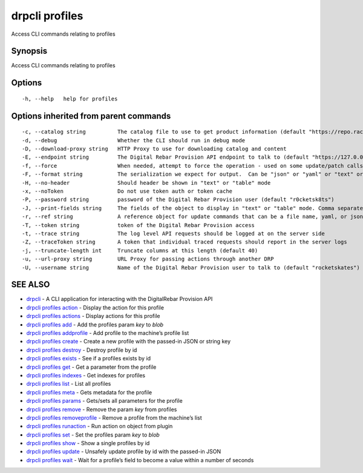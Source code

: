 drpcli profiles
---------------

Access CLI commands relating to profiles

Synopsis
~~~~~~~~

Access CLI commands relating to profiles

Options
~~~~~~~

::

     -h, --help   help for profiles

Options inherited from parent commands
~~~~~~~~~~~~~~~~~~~~~~~~~~~~~~~~~~~~~~

::

     -c, --catalog string          The catalog file to use to get product information (default "https://repo.rackn.io")
     -d, --debug                   Whether the CLI should run in debug mode
     -D, --download-proxy string   HTTP Proxy to use for downloading catalog and content
     -E, --endpoint string         The Digital Rebar Provision API endpoint to talk to (default "https://127.0.0.1:8092")
     -f, --force                   When needed, attempt to force the operation - used on some update/patch calls
     -F, --format string           The serialization we expect for output.  Can be "json" or "yaml" or "text" or "table" (default "json")
     -H, --no-header               Should header be shown in "text" or "table" mode
     -x, --noToken                 Do not use token auth or token cache
     -P, --password string         password of the Digital Rebar Provision user (default "r0cketsk8ts")
     -J, --print-fields string     The fields of the object to display in "text" or "table" mode. Comma separated
     -r, --ref string              A reference object for update commands that can be a file name, yaml, or json blob
     -T, --token string            token of the Digital Rebar Provision access
     -t, --trace string            The log level API requests should be logged at on the server side
     -Z, --traceToken string       A token that individual traced requests should report in the server logs
     -j, --truncate-length int     Truncate columns at this length (default 40)
     -u, --url-proxy string        URL Proxy for passing actions through another DRP
     -U, --username string         Name of the Digital Rebar Provision user to talk to (default "rocketskates")

SEE ALSO
~~~~~~~~

-  `drpcli <drpcli.html>`__ - A CLI application for interacting with the
   DigitalRebar Provision API
-  `drpcli profiles action <drpcli_profiles_action.html>`__ - Display
   the action for this profile
-  `drpcli profiles actions <drpcli_profiles_actions.html>`__ - Display
   actions for this profile
-  `drpcli profiles add <drpcli_profiles_add.html>`__ - Add the profiles
   param *key* to *blob*
-  `drpcli profiles addprofile <drpcli_profiles_addprofile.html>`__ -
   Add profile to the machine’s profile list
-  `drpcli profiles create <drpcli_profiles_create.html>`__ - Create a
   new profile with the passed-in JSON or string key
-  `drpcli profiles destroy <drpcli_profiles_destroy.html>`__ - Destroy
   profile by id
-  `drpcli profiles exists <drpcli_profiles_exists.html>`__ - See if a
   profiles exists by id
-  `drpcli profiles get <drpcli_profiles_get.html>`__ - Get a parameter
   from the profile
-  `drpcli profiles indexes <drpcli_profiles_indexes.html>`__ - Get
   indexes for profiles
-  `drpcli profiles list <drpcli_profiles_list.html>`__ - List all
   profiles
-  `drpcli profiles meta <drpcli_profiles_meta.html>`__ - Gets metadata
   for the profile
-  `drpcli profiles params <drpcli_profiles_params.html>`__ - Gets/sets
   all parameters for the profile
-  `drpcli profiles remove <drpcli_profiles_remove.html>`__ - Remove the
   param *key* from profiles
-  `drpcli profiles
   removeprofile <drpcli_profiles_removeprofile.html>`__ - Remove a
   profile from the machine’s list
-  `drpcli profiles runaction <drpcli_profiles_runaction.html>`__ - Run
   action on object from plugin
-  `drpcli profiles set <drpcli_profiles_set.html>`__ - Set the profiles
   param *key* to *blob*
-  `drpcli profiles show <drpcli_profiles_show.html>`__ - Show a single
   profiles by id
-  `drpcli profiles update <drpcli_profiles_update.html>`__ - Unsafely
   update profile by id with the passed-in JSON
-  `drpcli profiles wait <drpcli_profiles_wait.html>`__ - Wait for a
   profile’s field to become a value within a number of seconds

